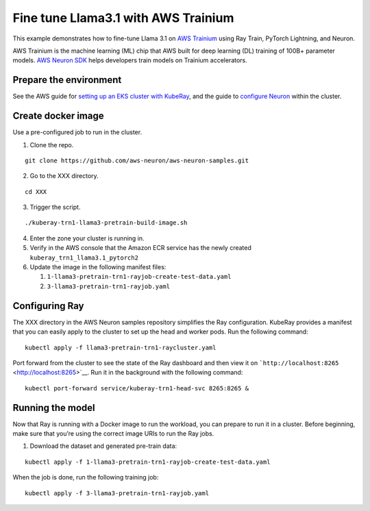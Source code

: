 Fine tune Llama3.1 with AWS Trainium
====================================

This example demonstrates how to fine-tune Llama 3.1 on `AWS
Trainium <https://aws.amazon.com/ai/machine-learning/trainium/>`__ using
Ray Train, PyTorch Lightning, and Neuron.

AWS Trainium is the machine learning (ML) chip that AWS built for deep
learning (DL) training of 100B+ parameter models. `AWS Neuron
SDK <https://aws.amazon.com/machine-learning/neuron/>`__ helps
developers train models on Trainium accelerators.

Prepare the environment
-----------------------

See the AWS guide for `setting up an EKS cluster with
KubeRay <https://awslabs.github.io/data-on-eks/docs/gen-ai/training/Neuron/RayTrain-Llama2#1-deploying-the-solution>`__,
and the guide to `configure
Neuron <https://awslabs.github.io/data-on-eks/docs/gen-ai/training/Neuron/RayTrain-Llama2#1-deploying-the-solution>`__
within the cluster.

Create docker image
-------------------

Use a pre-configured job to run in the cluster.

1. Clone the repo.

::

   git clone https://github.com/aws-neuron/aws-neuron-samples.git

2. Go to the XXX directory.

::

   cd XXX

3. Trigger the script.

::

   ./kuberay-trn1-llama3-pretrain-build-image.sh

4. Enter the zone your cluster is running in.
5. Verify in the AWS console that the Amazon ECR service has the newly
   created ``kuberay_trn1_llama3.1_pytorch2``
6. Update the image in the following manifest files:

   1. ``1-llama3-pretrain-trn1-rayjob-create-test-data.yaml``
   2. ``3-llama3-pretrain-trn1-rayjob.yaml``

Configuring Ray
---------------

The XXX directory in the AWS Neuron samples repository simplifies the
Ray configuration. KubeRay provides a manifest that you can easily apply
to the cluster to set up the head and worker pods. Run the following
command:

::

   kubectl apply -f llama3-pretrain-trn1-raycluster.yaml

Port forward from the cluster to see the state of the Ray dashboard and
then view it on ```http://localhost:8265`` <http://localhost:8265>`__.
Run it in the background with the following command:

::

   kubectl port-forward service/kuberay-trn1-head-svc 8265:8265 &

Running the model
-----------------

Now that Ray is running with a Docker image to run the workload, you can
prepare to run it in a cluster. Before beginning, make sure that you’re
using the correct image URIs to run the Ray jobs.

1. Download the dataset and generated pre-train data:

::

   kubectl apply -f 1-llama3-pretrain-trn1-rayjob-create-test-data.yaml

When the job is done, run the following training job:

::

   kubectl apply -f 3-llama3-pretrain-trn1-rayjob.yaml
